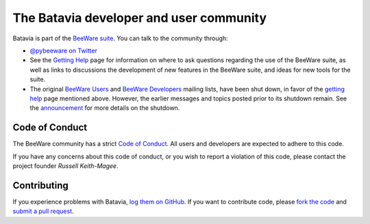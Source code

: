 The Batavia developer and user community
========================================

Batavia is part of the `BeeWare suite`_. You can talk to the community through:

* `@pybeeware on Twitter`_

* See the `Getting Help`_ page for information on where to ask
  questions regarding the use of the BeeWare suite, as well as links
  to discussions the development of new features in the BeeWare suite,
  and ideas for new tools for the suite.

* The original `BeeWare Users`_ and `BeeWare Developers`_ mailing
  lists, have been shut down, in favor of the `getting help`_ page
  mentioned above. However, the earlier messages and topics posted
  prior to its shutdown remain. See the `announcement`_ for more
  details on the shutdown.


Code of Conduct
---------------

The BeeWare community has a strict `Code of Conduct`_. All users and developers are expected to adhere to this code.

If you have any concerns about this code of conduct, or you wish to report a violation of this code, please contact the project founder `Russell Keith-Magee`.

Contributing
------------

If you experience problems with Batavia, `log them on GitHub`_. If you
want to contribute code, please `fork the code`_ and `submit a pull request`_.

.. _BeeWare suite: http://beeware.org
.. _@pybeeware on Twitter: https://twitter.com/pybeeware
.. _Getting Help: https://beeware.org/community/getting-help/
.. _announcement: https://groups.google.com/forum/#!topic/beeware-users/iUm-EDgypTg
.. _BeeWare Users: https://groups.google.com/forum/#!forum/beeware-users
.. _BeeWare Developers: https://groups.google.com/forum/#!forum/beeware-developers
.. _log them on GitHub: https://github.com/beeware/batavia/issues
.. _fork the code: https://github.com/beeware/batavia
.. _submit a pull request: https://github.com/beeware/batavia/pulls

.. _Code of Conduct: http://beeware.org/contributing/index.html
.. _Russell Keith-Magee: mailto:russell@keith-magee.com
